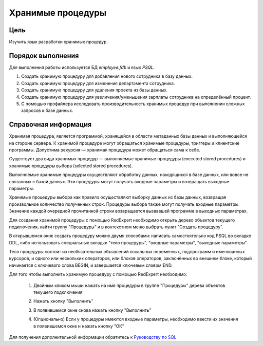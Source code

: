 Хранимые процедуры
******************

Цель
====

Изучить язык разработки хранимых процедур.

Порядок выполнения
==================

Для выполнения работы используется БД `employee.fdb` и язык `PSQL`.

1.  Создать хранимую процедуру для добавления нового сотрудника в базу данных.
   
2.  Создать хранимую процедуру для изменения департамента сотрудника.
   
3.  Создать хранимую процедуру для удаления проекта из базы данных.

4.  Создать хранимую процедуру для увеличения/уменьшения зарплаты сотрудника на определённый процент.

5.  С помощью профайлера исследовать производительность хранимых процедур при выполнении сложных запросов к базе данных. 

Справочная информация
=====================

Хранимая процедура, является программой, хранящейся в области метаданных базы данных и выполняющейся на стороне сервера. К хранимой процедуре могут обращаться хранимые процедуры, триггеры и клиентские программы. Допустима рекурсия — хранимая процедура может обращаться сама к себе.

Существует два вида хранимых процедур — выполняемые хранимые процедуры (executed stored procedures) и хранимые процедуры выбора (selected stored procedures).

Выполняемые хранимые процедуры осуществляют обработку данных, находящихся в базе данных, или вовсе не связанных с базой данных. Эти процедуры могут получать входные параметры
и возвращать выходные параметры.

Хранимые процедуры выбора как правило осуществляют выборку данных из базы данных, возвращая произвольное количество полученных строк. Процедуры выбора также могут получать входные параметры. Значение каждой очередной прочитанной строки возвращается вызвавшей
программе в выходных параметрах.

Для создания хранимой процедуры с помощью RedExpert необходимо открыть дерево объектов текущего подключения, найти группу "Процедуры" и в контекстном меню выбрать пункт "Создать процедуру".

.. image:: img/procedure/create_procedure.png

В открывшемся окне создать процедуру можно двумя способами: написать самостоятельно код PSQL во вкладке DDL, либо использовать специальные вкладки "тело процедуры", "входные параметры", "выходные параметры".

Тело процедуры состоит из необязательных объявлений локальных переменных, подпрограмм и именованных курсоров, и одного или нескольких операторов, или блоков операторов, заключённых во внешнем блоке, который начинается с ключевого слова BEGIN, и завершается ключевым словом END. 

Для того чтобы выполнить хранимую процедуру с помощью RedExpert необходимо:
    
    1.  Двойным кликом мыши нажать на имя процедуры в группе "Процедуры" дерева объектов текущего подключения
    2.  Нажать кнопку "Выполнить"

        .. image:: img/procedure/tab_procedure.png

    3.  В появившемся окне снова нажать кнопку "Выполнить"

        .. image:: img/procedure/execute_procedure.png

    4.  (Опционально) Если у процедуры имеются входные параметры, необходимо ввести их значения в появившемся окне и нажать кнопку "ОК"

        .. image:: img/procedure/input_parameters.png


Для получения дополнительной информации обратитесь к `Руководству по SQL`_


.. _Руководству по SQL: https://reddatabase.ru/ru/documentation/